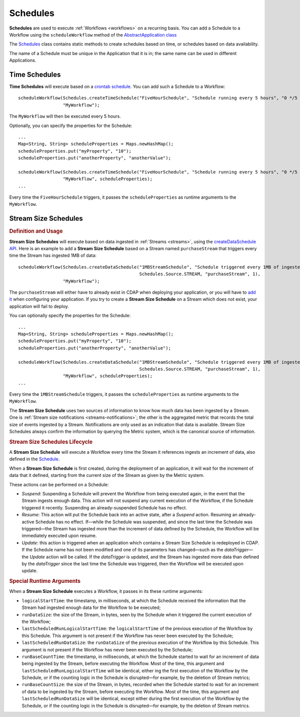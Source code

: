 .. meta::
    :author: Cask Data, Inc.
    :copyright: Copyright © 2015 Cask Data, Inc.

.. _schedules:

============================================
Schedules
============================================

**Schedules** are used to execute :ref:`Workflows <workflows>` on a recurring basis. You can add a Schedule
to a Workflow using the ``scheduleWorkflow`` method of the
`AbstractApplication class <../../reference-manual/javadocs/co/cask/cdap/api/app/AbstractApplication.html#scheduleWorkflow(co.cask.cdap.api.schedule.Schedule,%20java.lang.String)>`__

The `Schedules <../../reference-manual/javadocs/co/cask/cdap/api/schedule/Schedules.html>`__
class contains static methods to create schedules based on time, or schedules based on data availability.

The name of a Schedule must be unique in the Application that it is in; the same name can
be used in different Applications.

Time Schedules
==============

**Time Schedules** will execute based on a
`crontab schedule <../../reference-manual/javadocs/co/cask/cdap/api/schedule/Schedules.html#createTimeSchedule(java.lang.String,%20java.lang.String,%20java.lang.String)>`__.
You can add such a Schedule to a Workflow::

    scheduleWorkflow(Schedules.createTimeSchedule("FiveHourSchedule", "Schedule running every 5 hours", "0 */5 * * *"),
                     "MyWorkflow");

The ``MyWorkflow`` will then be executed every 5 hours.

Optionally, you can specify the properties for the Schedule::

    ...
    Map<String, String> scheduleProperties = Maps.newHashMap();
    scheduleProperties.put("myProperty", "10");
    scheduleProperties.put("anotherProperty", "anotherValue");

    scheduleWorkflow(Schedules.createTimeSchedule("FiveHourSchedule", "Schedule running every 5 hours", "0 */5 * * *"),
                     "MyWorkflow", scheduleProperties);
    ...

Every time the ``FiveHourSchedule`` triggers, it passes the ``scheduleProperties`` as runtime arguments to the ``MyWorkflow``.


.. _stream-size-schedules:

Stream Size Schedules
=====================

.. rubric:: Definition and Usage

**Stream Size Schedules** will execute based on data ingested in :ref:`Streams <streams>`, using the
`createDataSchedule API <../../reference-manual/javadocs/co/cask/cdap/api/schedule/Schedules.html#createDataSchedule(java.lang.String,%20java.lang.String,%20co.cask.cdap.api.schedule.Source,%20java.lang.String,%20int)>`__.
Here is an example to add a **Stream Size Schedule** based on a Stream named ``purchaseStream`` that triggers
every time the Stream has ingested 1MB of data::

    scheduleWorkflow(Schedules.createDataSchedule("1MBStreamSchedule", "Schedule triggered every 1MB of ingested data",
                                                  Schedules.Source.STREAM, "purchaseStream", 1),
                     "MyWorkflow");

The ``purchaseStream`` will either have to already exist in CDAP when deploying your application, or you will have to
`add it <../../reference-manual/javadocs/co/cask/cdap/api/app/AbstractApplication.html#addStream(co.cask.cdap.api.data.stream.Stream)>`__
when configuring your application. If you try to create a **Stream Size Schedule** on a Stream which does not exist,
your application will fail to deploy.

You can optionally specify the properties for the Schedule::

    ...
    Map<String, String> scheduleProperties = Maps.newHashMap();
    scheduleProperties.put("myProperty", "10");
    scheduleProperties.put("anotherProperty", "anotherValue");

    scheduleWorkflow(Schedules.createDataSchedule("1MBStreamSchedule", "Schedule triggered every 1MB of ingested data",
                                                  Schedules.Source.STREAM, "purchaseStream", 1),
                     "MyWorkflow", scheduleProperties);
    ...

Every time the ``1MBStreamSchedule`` triggers, it passes the ``scheduleProperties`` as runtime arguments to the ``MyWorkflow``.

The **Stream Size Schedule** uses two sources of information to know how much data has been ingested by a Stream.
One is :ref:`Stream size notifications <streams-notifications>`; the other is the aggregated metric that
records the total size of events ingested by a Stream.
Notifications are only used as an indication that data is available. Stream Size Schedules always confirm the
information by querying the Metric system, which is the canonical source of information.


.. rubric:: Stream Size Schedules Lifecycle

A **Stream Size Schedule** will execute a Workflow every time the Stream it references ingests an increment of data,
also defined in the
`Schedule <../../reference-manual/javadocs/co/cask/cdap/api/schedule/Schedules.html#createDataSchedule(java.lang.String,%20java.lang.String,%20co.cask.cdap.api.schedule.Source,%20java.lang.String,%20int)>`__.

When a **Stream Size Schedule** is first created, during the deployment of an application, it will wait for the
increment of data that it defined, starting from the current size of the Stream as given by the Metric system.

These actions can be performed on a Schedule:

- *Suspend*: Suspending a Schedule will prevent the Workflow from being executed again, in the event that the Stream
  ingests enough data. This action will not suspend any current execution of the Workflow, if the Schedule
  triggered it recently. Suspending an already-suspended Schedule has no effect.
- *Resume*: This action will put the Schedule back into an active state, after a *Suspend* action. Resuming an
  already-active Schedule has no effect. If—while the Schedule was suspended, and since the last time the
  Schedule was triggered—the Stream has ingested more than the increment of data defined by the Schedule,
  the Workflow will be immediately executed upon resume.
- *Update*: this action is triggered when an application which contains a Stream Size Schedule is redeployed in CDAP.
  If the Schedule name has not been modified and one of its parameters has changed—such as the `dataTrigger`—the
  *Update* action will be called. If the `dataTrigger` is updated, and the Stream has ingested more data than defined
  by the `dataTrigger` since the last time the Schedule was triggered, then the Workflow will be executed upon
  update.

.. rubric:: Special Runtime Arguments

When a **Stream Size Schedule** executes a Workflow, it passes in its these runtime arguments:

- ``logicalStartTime``: the timestamp, in milliseconds, at which the Schedule received the information that the Stream
  had ingested enough data for the Workflow to be executed;
- ``runDataSize``: the size of the Stream, in bytes, seen by the Schedule when it triggered the current execution of
  the Workflow;
- ``lastScheduledRunLogicalStartTime``: the ``logicalStartTime`` of the previous execution of the Workflow by this Schedule.
  This argument is not present if the Workflow has never been executed by the Schedule;
- ``lastScheduledRunDataSize``: the ``runDataSize`` of the previous execution of the Workflow by this Schedule.
  This argument is not present if the Workflow has never been executed by the Schedule;
- ``runBaseCountTime``: the timestamp, in milliseconds, at which the Schedule started to wait for an increment of data
  being ingested by the Stream, before executing the Workflow. Most of the time, this argument and
  ``lastScheduledRunLogicalStartTime`` will be identical, either ing the first execution of the Workflow by the
  Schedule, or if the counting logic in the Schedule is disrupted—for example, by the deletion of Stream metrics;
- ``runBaseCountSize``: the size of the Stream, in bytes, recorded when the Schedule started to wait for an increment of data
  to be ingested by the Stream, before executing the Workflow. Most of the time, this argument and
  ``lastScheduledRunDataSize`` will be identical, except either during the first execution of the Workflow by the
  Schedule, or if the counting logic in the Schedule is disrupted—for example, by the deletion of Stream metrics.

